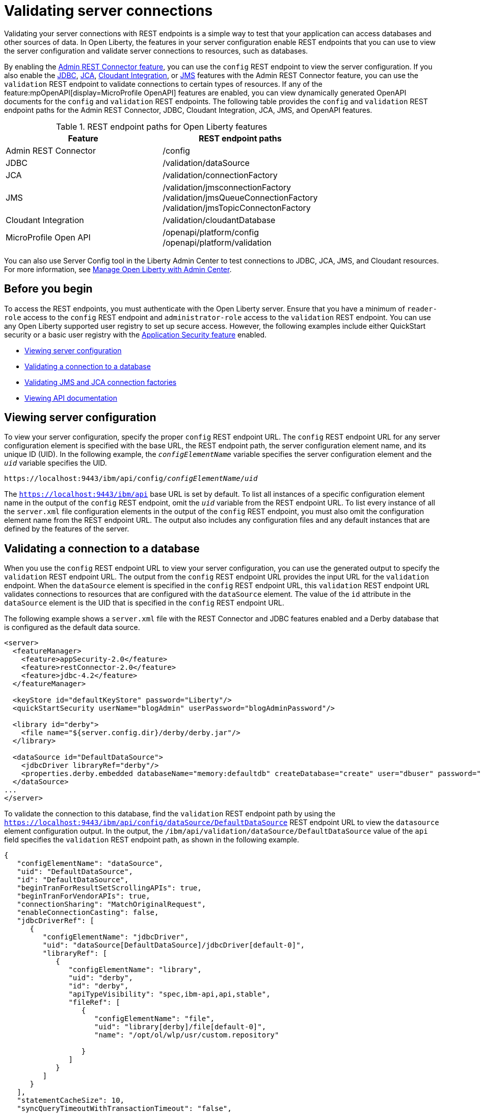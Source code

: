 // Copyright (c) 2020, 2021 IBM Corporation and others.
// Licensed under Creative Commons Attribution-NoDerivatives
// 4.0 International (CC BY-ND 4.0)
//   https://creativecommons.org/licenses/by-nd/4.0/
//
// Contributors:
//     IBM Corporation
//
:seo-description:
:page-layout: general-reference
:page-type: general
:seo-title: Validating server connections - OpenLiberty.io
= Validating server connections

Validating your server connections with REST endpoints is a simple way to test that your application can access databases and other sources of data. In Open Liberty, the features in your server configuration enable REST endpoints that you can use to view the server configuration and validate server connections to resources, such as databases.

By enabling the xref:reference:feature/restConnector-2.0.adoc[Admin REST Connector feature], you can use the `config` REST endpoint to view the server configuration. If you also enable the xref:reference:feature/jdbc-4.3.adoc[JDBC], xref:reference:feature/jca-1.7.adoc[JCA], xref:reference:feature/cloudant-1.0.adoc[Cloudant Integration], or xref:reference:feature/jms-2.0.adoc[JMS] features with the Admin REST Connector feature, you can use the `validation` REST endpoint to validate connections to certain types of resources. If any of the feature:mpOpenAPI[display=MicroProfile OpenAPI] features are enabled, you can view dynamically generated OpenAPI documents for the `config` and `validation` REST endpoints. The following table provides the `config` and `validation` REST endpoint paths for the Admin REST Connector, JDBC, Cloudant Integration, JCA, JMS, and OpenAPI features.

.REST endpoint paths for Open Liberty features
[cols=",",options="header",]
|===
|Feature |REST endpoint paths
|Admin REST Connector |/config
|JDBC |/validation/dataSource
|JCA |/validation/connectionFactory
|JMS |/validation/jmsconnectionFactory +
/validation/jmsQueueConnectionFactory +
/validation/jmsTopicConnectonFactory
|Cloudant Integration |/validation/cloudantDatabase
|MicroProfile Open API |/openapi/platform/config +
/openapi/platform/validation
|===

You can also use Server Config tool in the Liberty Admin Center to test connections to JDBC, JCA, JMS, and Cloudant resources. For more information, see xref:admin-center.adoc[Manage Open Liberty with Admin Center].

== Before you begin

To access the REST endpoints, you must authenticate with the Open Liberty server. Ensure that you have a minimum of `reader-role` access to the `config` REST endpoint and `administrator-role` access to the `validation` REST endpoint. You can use any Open Liberty supported user registry to set up secure access. However, the following examples include either QuickStart security or a basic user registry with the xref:reference:feature/appSecurity-3.0.adoc[Application Security feature] enabled.

* <<Viewing server configuration, Viewing server configuration>>
* <<Validating a connection to a database, Validating a connection to a database>>
* <<Validating JMS and JCA connection factories, Validating JMS and JCA connection factories>>
* <<Viewing API documentation, Viewing API documentation>>


== Viewing server configuration

To view your server configuration, specify the proper `config` REST endpoint URL. The `config` REST endpoint URL for any server configuration element is specified with the base URL, the REST endpoint path, the server configuration element name, and its unique ID (UID). In the following example, the `_configElementName_` variable specifies the server configuration element and the `_uid_` variable specifies the UID.

[subs="quotes"]
----
https://localhost:9443/ibm/api/config/_configElementName_/_uid_
----

The `https://localhost:9443/ibm/api` base URL is set by default. To list all instances of a specific configuration element name in the output of the `config` REST endpoint, omit the `_uid_` variable from the REST endpoint URL. To list every instance of all the `server.xml` file configuration elements in the output of the `config` REST endpoint, you must also omit the configuration element name from the REST endpoint URL. The output also includes any configuration files and any default instances that are defined by the features of the server.

== Validating a connection to a database

When you use the `config` REST endpoint URL to view your server configuration, you can use the generated output to specify the `validation` REST endpoint URL. The output from the `config` REST endpoint URL provides the input URL for the `validation` endpoint. When the `dataSource` element is specified in the `config` REST endpoint URL, this `validation` REST endpoint URL validates connections to resources that are configured with the `dataSource` element.  The value of the `id` attribute in the `dataSource` element is the UID that is specified in the `config` REST endpoint URL.

The following example shows a `server.xml` file with the REST Connector and JDBC features enabled and a Derby database that is configured as the default data source.

[source,xml]
----
<server>
  <featureManager>
    <feature>appSecurity-2.0</feature>
    <feature>restConnector-2.0</feature>
    <feature>jdbc-4.2</feature>
  </featureManager>

  <keyStore id="defaultKeyStore" password="Liberty"/>
  <quickStartSecurity userName="blogAdmin" userPassword="blogAdminPassword"/>

  <library id="derby">
    <file name="${server.config.dir}/derby/derby.jar"/>
  </library>

  <dataSource id="DefaultDataSource">
    <jdbcDriver libraryRef="derby"/>
    <properties.derby.embedded databaseName="memory:defaultdb" createDatabase="create" user="dbuser" password="dbpass"/>
  </dataSource>
...
</server>
----


To validate the connection to this database, find the `validation` REST endpoint path by using the `https://localhost:9443/ibm/api/config/dataSource/DefaultDataSource` REST endpoint URL to view the `datasource` element configuration output. In the output, the `/ibm/api/validation/dataSource/DefaultDataSource` value of the `api` field specifies the `validation` REST endpoint path, as shown in the following example.
[source,json]

----
{
   "configElementName": "dataSource",
   "uid": "DefaultDataSource",
   "id": "DefaultDataSource",
   "beginTranForResultSetScrollingAPIs": true,
   "beginTranForVendorAPIs": true,
   "connectionSharing": "MatchOriginalRequest",
   "enableConnectionCasting": false,
   "jdbcDriverRef": [
      {
         "configElementName": "jdbcDriver",
         "uid": "dataSource[DefaultDataSource]/jdbcDriver[default-0]",
         "libraryRef": [
            {
               "configElementName": "library",
               "uid": "derby",
               "id": "derby",
               "apiTypeVisibility": "spec,ibm-api,api,stable",
               "fileRef": [
                  {
                     "configElementName": "file",
                     "uid": "library[derby]/file[default-0]",
                     "name": "/opt/ol/wlp/usr/custom.repository"

                  }
               ]
            }
         ]
      }
   ],
   "statementCacheSize": 10,
   "syncQueryTimeoutWithTransactionTimeout": "false",
   "transactional": "true",
   "properties.derby.embedded": [
      {
         "createDatabase": "create",
         "databaseName": "memory:defaultdb",
         "password": "******",
         "user": "dbuser"
      }
   ],
   "api": [
      "/ibm/api/validation/dataSource/DefaultDataSource"
   ]
}
----

Append the `validation` REST endpoint path to the base URL of the server to specify the `https://localhost:9443/ibm/api/validation/dataSource/DefaultDataSource` REST endpoint URL. This URL generates the output for the specified `DefaultDataSource` element.
Examine the output of the `validation` REST endpoint for success or failure. When the connection to the data source works properly, a success message appears, as shown in the following example.
[source,json]

----
{
   "uid": "DefaultDataSource",
   "id": "DefaultDataSource",
   "successful": true,
   "info": {
      "databaseProductName": "Apache Derby",
      "databaseProductVersion": "10.11.1.1 - (1616546)",
      "jdbcDriverName": "Apache Derby Embedded JDBC Driver",
      "jdbcDriverVersion": "10.11.1.1 - (1616546)",
      "schema": "DBUSER",
      "user": "dbuser"
   }
}
----

If the connection to the data source has a problem, a failure message displays, and details about the failure are displayed. In the following example, a data source is configured in a `server.xml` file that uses container authentication and an authentication alias.
[source,xml]
----
<dataSource containerAuthDataRef="db2authAlias" id="myDS" jndiName="jdbc/db2DS">
  <jdbcDriver libraryRef="db2Lib"/>
    <properties.db2.jcc databaseName="testdb2" portNumber="50000" serverName="localhost" />
</dataSource>
<authData id="db2authAlias" password="db2pass" user="db2inst1"/>
----

If you attempt to validate the connection to this data source with the `https://localhost:9443/ibm/api/validation/dataSource/myDS` REST endpoint URL without providing credentials, the generated output indicates a failure and an exception stack is displayed, as shown in the following example.
[source,json]
----
{
   "uid": "myDS",
   "id": "myDS",
   "jndiName": "jdbc/db2DS",
   "successful": false,
   "failure": {
      "sqlState": "42815",
      "errorCode": "-4461",
      "class": "java.sql.SQLNonTransientException",
      "message": "[jcc][t4][10205][11234][4.22.29] Null userid is not supported. ERRORCODE=-4461, SQLSTATE=42815 DSRA0010E: SQL State = 42815, Error Code = -4,461",
      "stack": [
         "com.ibm.db2.jcc.am.ld.a(ld.java:810)",

      ]
   }
}
----

To correct this failure, provide credentials for validation when the data source is configured to use authentication. You can validate a data source with container and application authentication by including the `auth` parameter in the REST endpoint URL. If container authentication and an authentication alias are configured for your server, append the `auth` and `authAlias` parameters to the `validation` REST endpoint URL by using the following HTTP query parameter syntax.
----
https://localhost:9443/ibm/api/validation/dataSource/myDS?auth=container&authAlias=db2authAlias
----

If the data source or connection factory that is validated uses application authentication, you must set the value of the authentication parameter to `application`. You can use the X-Validation-User and X-Validation-Password HTTP headers to specify a username and password when you are not using container authentication to validate the connection to the database. You set HTTP headers by using either browser plug-ins or HTTP tools. For more information, see link:https://developer.mozilla.org/en-US/docs/Web/HTTP/Headers[HTTP headers].

In addition to relational databases, Cloudant database connections can also be validated. For more information, see the xref:reference:feature/cloudant-1.0.adoc[Cloudant Integration feature].

== Validating JMS and JCA connection factories
When you enable the JMS or JCA feature with the Admin REST Connector feature, you can use a `validation` REST endpoint to validate connection factories. The following example shows a JCA connection factory configuration with the REST Connector and JCA features enabled in the `server.xml` file.

[source,xml]
----
<server>
  <featureManager>
    <feature>appSecurity-2.0</feature>
    <feature>restConnector-2.0</feature>
    <feature>jca-1.7</feature>
  </featureManager>

  <keyStore id="defaultKeyStore" password="Liberty"/>

  <basicRegistry>
    <user name="blogAdmin" password="blogAdminPwd" />
    <user name="blogReader" password="blogReaderPwd" />
    <user name="blogUser" password="blogUserPwd" />
  </basicRegistry>
  <administrator-role>
    <user>blogAdmin</user>
  </administrator-role>
  <reader-role>
    <user>blogReader</user>
  </reader-role>

  <authData id="auth2" user="containerAuthUser2" password="2containerAuthUser"/>

  <connectionFactory id="cf1" jndiName="eis/cf1">
    <containerAuthData user="containerAuthUser1" password="1containerAuthUser"/>
    <properties.TestValidationAdapter.ConnectionFactory hostName="myhost.openliberty.io" portNumber="9876"/>
  </connectionFactory>
...
</server>
----

The `id` attribute in the `connectionFactory` element specifies a unique `cf1` value. You can use the unique value as the `uid` parameter of the `config` REST endpoint URL to view the output of the `connectionFactory` element configuration.

By examining the output from the `https://localhost:9443/ibm/api/config/connectionFactory/cf1` REST endpoint URL, you can find the `validation` REST endpoint path in the `api` field. In the following example, the `api` field specifies the `/ibm/api/validation/connectionFactory/cf1` value.
[source,json]
----
{
   "configElementName": "connectionFactory",
   "uid": "cf1",
   "id": "cf1",
   "jndiName": "eis/cf1",
   "containerAuthDataRef": {
      "configElementName": "containerAuthData",
      "uid": "connectionFactory[cf1]/containerAuthData[default-0]",
      "password": "******",
      "user": "containerAuthUser1"
   },
   "properties.TestValidationAdapter.ConnectionFactory": {
      "hostName": "myhost.openliberty.io",
      "password": "******",
      "portNumber": 9876,
      "userName": "DefaultUserName"
   },
   "api": [
      "/ibm/api/validation/connectionFactory/cf1"
   ]
}
----

Append the `validation` REST endpoint path to the base server URL to specify the `https://localhost:9443/ibm/api/validation/connectionFactory/cf1` endpoint URL. The `auth` and `authAlias` parameters are not specified in the `validation` REST endpoint URL. You don't need to specify the parameters because the `containerAuthData` element in the server configuration specifies the credentials that are used for authentication if container authentication is used without providing credentials.

Examine the output of the `https://localhost:9443/ibm/api/validation/connectionFactory/cf1` REST endpoint URL to determine the success or failure of the connection. If the validation of the connection factory is successful, a success message appears, as shown in the following example.
[source,json]
----
{
   "uid": "cf1",
   "id": "cf1",
   "jndiName": "eis/cf1",
   "successful": true,
   "info": {
      "resourceAdapterName": "TestValidationAdapter",
      "resourceAdapterVersion": "28.45.53",
      "resourceAdapterJCASupport": "1.7",
      "resourceAdapterVendor": "OpenLiberty",
      "resourceAdapterDescription": "This tiny resource adapter doesn't do much at all.",
      "eisProductName": "TestValidationEIS",
      "eisProductVersion": "33.56.65",
      "user": "containerAuthUser1"
   }
}
----

== Viewing API documentation
When you enable any MicroProfile OpenAPI feature, you can view API documentation that helps you understand how REST APIs validate server connections with the `config` and `validation` REST endpoints. The API documentation provides descriptions of the REST endpoints and any other details that you need to use the REST API. You can generate this documentation in either YAML or JSON format by specifying the `format` parameter in the REST endpoint URL. If you do not specify the `format` parameter, the documentation is generated in YAML format by default. To generate the API document for the `validation` REST endpoint in YAML format, specify the following `validation` endpoint URL.

----
https://localhost:9443/openapi/platform/validation
----

To generate the API document for the `config` REST endpoint in JSON format, specify the following `config` endpoint URL.

----
https://localhost:9443/openapi/platform/config?format=json
----

For more information, see xref:documentation-openapi.adoc[API documentation with OpenAPI].
